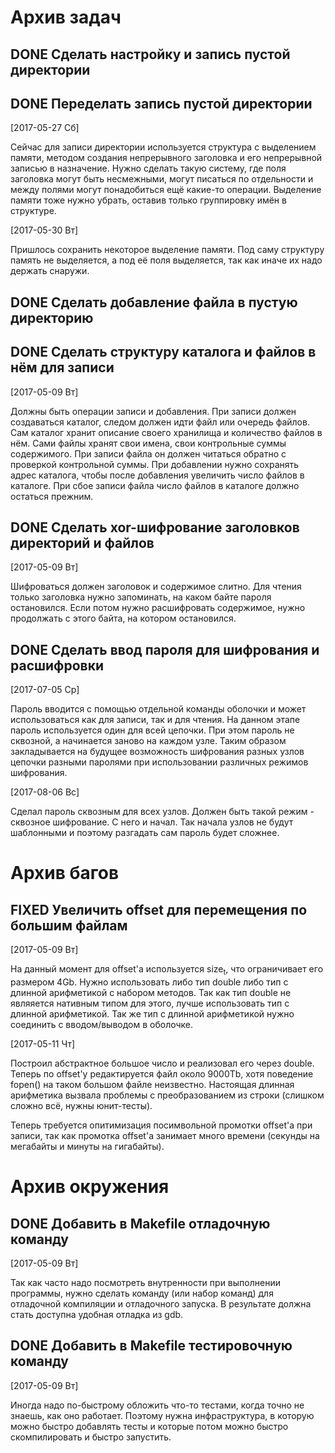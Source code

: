 #+STARTUP: content hideblocks
#+TODO: TASK(t!) | DONE(d) CANCEL(c)
#+TODO: BUG(b!) | FIXED(f) REJECT(r)

* Архив задач

** DONE Сделать настройку и запись пустой директории
   CLOSED: [2017-05-09 Вт 10:37]
   :PROPERTIES:
   :issue_id: 1
   :issue_type: task
   :ARCHIVE_TIME: 2017-05-09 Вт 10:39
   :ARCHIVE_FILE: ~/prog/projects/c/kronhi/tasks/tasks.org
   :ARCHIVE_OLPATH: Задачи
   :ARCHIVE_CATEGORY: tasks
   :ARCHIVE_TODO: DONE
   :END:

** DONE Переделать запись пустой директории
   CLOSED: [2017-06-01 Чт 11:39]
   :PROPERTIES:
   :issue_id: 12
   :issue_type: task
   :ARCHIVE_TIME: 2017-06-01 Чт 11:40
   :ARCHIVE_FILE: ~/prog/projects/c/kronhi/tasks/tasks.org
   :ARCHIVE_OLPATH: Задачи
   :ARCHIVE_CATEGORY: tasks
   :ARCHIVE_TODO: DONE
   :END:

   [2017-05-27 Сб]

   Сейчас для записи директории используется структура с выделением
   памяти, методом создания непрерывного заголовка и его непрерывной
   записью в назначение. Нужно сделать такую систему, где поля
   заголовка могут быть несмежными, могут писаться по отдельности и
   между полями могут понадобиться ещё какие-то операции. Выделение
   памяти тоже нужно убрать, оставив только группировку имён в
   структуре.

   [2017-05-30 Вт]

   Пришлось сохранить некоторое выделение памяти. Под саму структуру
   память не выделяется, а под её поля выделяется, так как иначе их
   надо держать снаружи.

** DONE Сделать добавление файла в пустую директорию
   CLOSED: [2017-06-26 Пн 19:43]
   :PROPERTIES:
   :issue_id: 9
   :issue_type: task
   :ARCHIVE_TIME: 2017-06-26 Пн 19:45
   :ARCHIVE_FILE: ~/prog/projects/c/kronhi/tasks/tasks.org
   :ARCHIVE_OLPATH: Задачи
   :ARCHIVE_CATEGORY: tasks
   :ARCHIVE_TODO: DONE
   :END:

** DONE Сделать структуру каталога и файлов в нём для записи
   CLOSED: [2017-07-05 Ср 07:18]
   :PROPERTIES:
   :issue_id: 7
   :issue_type: task
   :ARCHIVE_TIME: 2017-07-05 Ср 07:21
   :ARCHIVE_FILE: ~/prog/projects/c/kronhi/tasks/tasks.org
   :ARCHIVE_OLPATH: Задачи
   :ARCHIVE_CATEGORY: tasks
   :ARCHIVE_TODO: DONE
   :END:

   [2017-05-09 Вт]

   Должны быть операции записи и добавления. При записи должен
   создаваться каталог, следом должен идти файл или очередь
   файлов. Сам каталог хранит описание своего хранилища и количество
   файлов в нём. Сами файлы хранят свои имена, свои контрольные суммы
   содержимого. При записи файла он должен читаться обратно с
   проверкой контрольной суммы. При добавлении нужно сохранять адрес
   каталога, чтобы после добавления увеличить число файлов в
   каталоге. При сбое записи файла число файлов в каталоге должно
   остаться прежним.

** DONE Сделать xor-шифрование заголовков директорий и файлов
   CLOSED: [2017-08-06 Вс 21:21]
   :PROPERTIES:
   :issue_id: 6
   :issue_type: task
   :ARCHIVE_TIME: 2017-08-06 Вс 21:24
   :ARCHIVE_FILE: ~/prog/projects/c/kronhi/tasks/tasks.org
   :ARCHIVE_OLPATH: Задачи
   :ARCHIVE_CATEGORY: tasks
   :ARCHIVE_TODO: DONE
   :END:

   [2017-05-09 Вт]

   Шифроваться должен заголовок и содержимое слитно. Для чтения только
   заголовка нужно запоминать, на каком байте пароля остановился. Если
   потом нужно расшифровать содержимое, нужно продолжать с этого
   байта, на котором остановился.

** DONE Сделать ввод пароля для шифрования и расшифровки
   CLOSED: [2017-08-06 Вс 21:32]
   :PROPERTIES:
   :issue_id: 15
   :issue_type: task
   :ARCHIVE_TIME: 2017-08-06 Вс 21:33
   :ARCHIVE_FILE: ~/prog/projects/c/kronhi/tasks/tasks.org
   :ARCHIVE_OLPATH: Задачи
   :ARCHIVE_CATEGORY: tasks
   :ARCHIVE_TODO: DONE
   :END:

   [2017-07-05 Ср]

   Пароль вводится с помощью отдельной команды оболочки и может
   использоваться как для записи, так и для чтения. На данном этапе
   пароль используется один для всей цепочки. При этом пароль не
   сквозной, а начинается заново на каждом узле. Таким образом
   закладывается на будущее возможность шифрования разных узлов
   цепочки разными паролями при использовании различных режимов
   шифрования.

   [2017-08-06 Вс]

   Сделал пароль сквозным для всех узлов. Должен быть такой режим -
   сквозное шифрование. С него и начал. Так начала узлов не будут
   шаблонными и поэтому разгадать сам пароль будет сложнее.


* Архив багов

** FIXED Увеличить offset для перемещения по большим файлам
   CLOSED: [2017-05-11 Чт 20:38]
   :PROPERTIES:
   :issue_id: 2
   :issue_type: bug
   :ARCHIVE_TIME: 2017-05-11 Чт 20:40
   :ARCHIVE_FILE: ~/prog/projects/c/kronhi/tasks/tasks.org
   :ARCHIVE_OLPATH: Баги
   :ARCHIVE_CATEGORY: tasks
   :ARCHIVE_TODO: FIXED
   :END:

   [2017-05-09 Вт]

   На данный момент для offset'а используется size_t, что ограничивает
   его размером 4Gb.
   Нужно использовать либо тип double либо тип с длинной арифметикой с
   набором методов. Так как тип double не являяется нативным типом для
   этого, лучше использовать тип с длинной арифметикой.
   Так же тип с длинной арифметикой нужно соединить с вводом/выводом в
   оболочке.

   [2017-05-11 Чт]

   Построил абстрактное большое число и реализовал его через
   double. Теперь по offset'у редактируется файл около 9000Tb, хотя
   поведение fopen() на таком большом файле неизвестно. Настоящая
   длинная арифметика вызвала проблемы с преобразованием из строки
   (слишком сложно всё, нужны юнит-тесты).

   Теперь требуется опитимизация посимвольной промотки offset'а при
   записи, так как промотка offset'а занимает много времени (секунды
   на мегабайты и минуты на гигабайты).


* Архив окружения

** DONE Добавить в Makefile отладочную команду
   CLOSED: [2017-05-12 Пт 12:53]
   :PROPERTIES:
   :issue_id: 3
   :issue_type: task
   :ARCHIVE_TIME: 2017-05-12 Пт 12:54
   :ARCHIVE_FILE: ~/prog/projects/c/kronhi/tasks/tasks.org
   :ARCHIVE_OLPATH: Окружение
   :ARCHIVE_CATEGORY: tasks
   :ARCHIVE_TODO: DONE
   :END:

   [2017-05-09 Вт]

   Так как часто надо посмотреть внутренности при выполнении
   программы, нужно сделать команду (или набор команд) для отладочной
   компиляции и отладочного запуска. В результате должна стать
   доступна удобная отладка из gdb.

** DONE Добавить в Makefile тестировочную команду
   CLOSED: [2017-05-13 Сб 20:36]
   :PROPERTIES:
   :issue_id: 4
   :issue_type: task
   :ARCHIVE_TIME: 2017-05-13 Сб 20:38
   :ARCHIVE_FILE: ~/prog/projects/c/kronhi/tasks/tasks.org
   :ARCHIVE_OLPATH: Окружение
   :ARCHIVE_CATEGORY: tasks
   :ARCHIVE_TODO: DONE
   :END:

   [2017-05-09 Вт]

   Иногда надо по-быстрому обложить что-то тестами, когда точно не
   знаешь, как оно работает. Поэтому нужна инфраструктура, в которую
   можно быстро добавлять тесты и которые потом можно быстро
   скомпилировать и быстро запустить.
